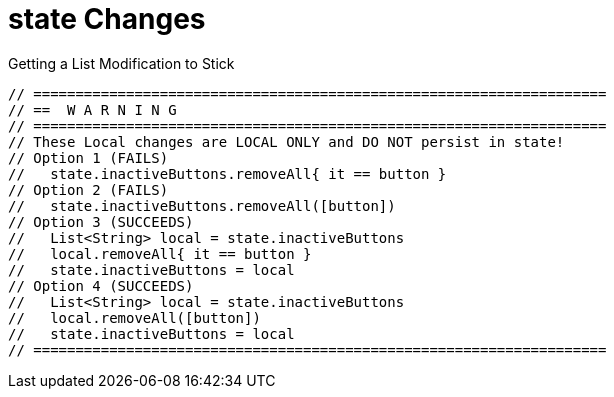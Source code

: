 = state Changes

.Getting a List Modification to Stick
----
// ====================================================================
// ==  W A R N I N G
// ====================================================================
// These Local changes are LOCAL ONLY and DO NOT persist in state!
// Option 1 (FAILS)
//   state.inactiveButtons.removeAll{ it == button }
// Option 2 (FAILS)
//   state.inactiveButtons.removeAll([button])
// Option 3 (SUCCEEDS)
//   List<String> local = state.inactiveButtons
//   local.removeAll{ it == button }
//   state.inactiveButtons = local
// Option 4 (SUCCEEDS)
//   List<String> local = state.inactiveButtons
//   local.removeAll([button])
//   state.inactiveButtons = local
// ====================================================================
----